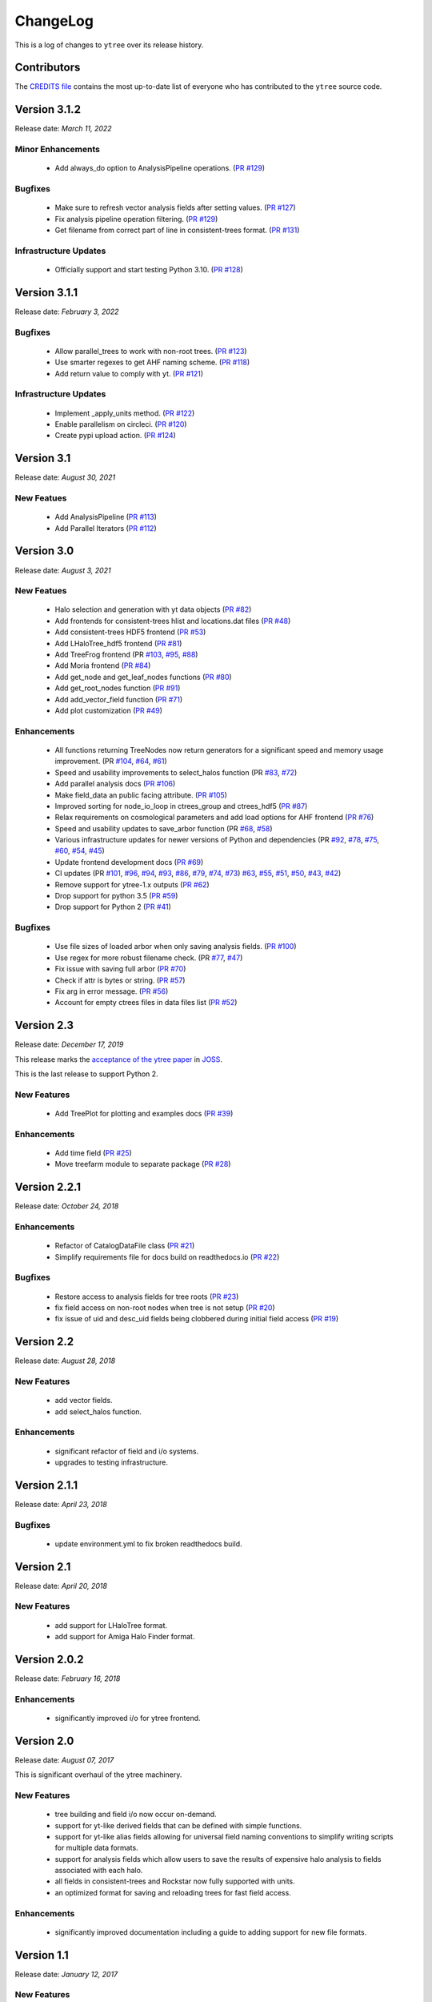 .. _changelog:

ChangeLog
=========

This is a log of changes to ``ytree`` over its release history.

Contributors
------------

The `CREDITS file
<https://github.com/ytree-project/ytree/blob/main/CREDITS>`__
contains the most up-to-date list of everyone who has contributed to the
``ytree`` source code.

Version 3.1.2
-------------

Release date: *March 11, 2022*

Minor Enhancements
^^^^^^^^^^^^^^^^^^

 * Add always_do option to AnalysisPipeline operations.
   (`PR #129 <https://github.com/ytree-project/ytree/pull/129>`__)

Bugfixes
^^^^^^^^

 * Make sure to refresh vector analysis fields after setting values.
   (`PR #127 <https://github.com/ytree-project/ytree/pull/127>`__)

 * Fix analysis pipeline operation filtering.
   (`PR #129 <https://github.com/ytree-project/ytree/pull/129>`__)

 * Get filename from correct part of line in consistent-trees format.
   (`PR #131 <https://github.com/ytree-project/ytree/pull/131>`__)

Infrastructure Updates
^^^^^^^^^^^^^^^^^^^^^^

 * Officially support and start testing Python 3.10.
   (`PR #128 <https://github.com/ytree-project/ytree/pull/128>`__)

Version 3.1.1
-------------

Release date: *February 3, 2022*

Bugfixes
^^^^^^^^

 * Allow parallel_trees to work with non-root trees.
   (`PR #123 <https://github.com/ytree-project/ytree/pull/123>`__)

 * Use smarter regexes to get AHF naming scheme.
   (`PR #118 <https://github.com/ytree-project/ytree/pull/118>`__)

 * Add return value to comply with yt.
   (`PR #121 <https://github.com/ytree-project/ytree/pull/121>`__)

Infrastructure Updates
^^^^^^^^^^^^^^^^^^^^^^
 * Implement _apply_units method.
   (`PR #122 <https://github.com/ytree-project/ytree/pull/122>`__)

 * Enable parallelism on circleci.
   (`PR #120 <https://github.com/ytree-project/ytree/pull/120>`__)

 * Create pypi upload action.
   (`PR #124 <https://github.com/ytree-project/ytree/pull/124>`__)

Version 3.1
-----------

Release date: *August 30, 2021*

New Featues
^^^^^^^^^^^

 * Add AnalysisPipeline
   (`PR #113 <https://github.com/ytree-project/ytree/pull/113>`__)

 * Add Parallel Iterators
   (`PR #112 <https://github.com/ytree-project/ytree/pull/112>`__)

Version 3.0
-----------

Release date: *August 3, 2021*

New Featues
^^^^^^^^^^^

 * Halo selection and generation with yt data objects
   (`PR #82 <https://github.com/ytree-project/ytree/pull/82>`__)

 * Add frontends for consistent-trees hlist and locations.dat files
   (`PR #48 <https://github.com/ytree-project/ytree/pull/48>`__)

 * Add consistent-trees HDF5 frontend
   (`PR #53 <https://github.com/ytree-project/ytree/pull/53>`__)

 * Add LHaloTree_hdf5 frontend
   (`PR #81 <https://github.com/ytree-project/ytree/pull/81>`__)

 * Add TreeFrog frontend
   (PR `#103 <https://github.com/ytree-project/ytree/pull/103>`__,
   `#95 <https://github.com/ytree-project/ytree/pull/95>`__,
   `#88 <https://github.com/ytree-project/ytree/pull/88>`__)

 * Add Moria frontend
   (`PR #84 <https://github.com/ytree-project/ytree/pull/84>`__)

 * Add get_node and get_leaf_nodes functions
   (`PR #80 <https://github.com/ytree-project/ytree/pull/80>`__)

 * Add get_root_nodes function
   (`PR #91 <https://github.com/ytree-project/ytree/pull/91>`__)

 * Add add_vector_field function
   (`PR #71 <https://github.com/ytree-project/ytree/pull/71>`__)

 * Add plot customization
   (`PR #49 <https://github.com/ytree-project/ytree/pull/49>`__)

Enhancements
^^^^^^^^^^^^

 * All functions returning TreeNodes now return generators for a
   significant speed and memory usage improvement.
   (PR `#104 <https://github.com/ytree-project/ytree/pull/104>`__,
   `#64 <https://github.com/ytree-project/ytree/pull/64>`__,
   `#61 <https://github.com/ytree-project/ytree/pull/61>`__)

 * Speed and usability improvements to select_halos function
   (PR `#83 <https://github.com/ytree-project/ytree/pull/83>`__,
   `#72 <https://github.com/ytree-project/ytree/pull/72>`__)

 * Add parallel analysis docs
   (`PR #106 <https://github.com/ytree-project/ytree/pull/106>`__)

 * Make field_data an public facing attribute.
   (`PR #105 <https://github.com/ytree-project/ytree/pull/105>`__)

 * Improved sorting for node_io_loop in ctrees_group and ctrees_hdf5
   (`PR #87 <https://github.com/ytree-project/ytree/pull/87>`__)

 * Relax requirements on cosmological parameters and add load options
   for AHF frontend
   (`PR #76 <https://github.com/ytree-project/ytree/pull/76>`__)

 * Speed and usability updates to save_arbor function
   (PR `#68 <https://github.com/ytree-project/ytree/pull/68>`__,
   `#58 <https://github.com/ytree-project/ytree/pull/58>`__)

 * Various infrastructure updates for newer versions of Python and
   dependencies
   (PR `#92 <https://github.com/ytree-project/ytree/pull/92>`__,
   `#78 <https://github.com/ytree-project/ytree/pull/78>`__,
   `#75 <https://github.com/ytree-project/ytree/pull/75>`__,
   `#60 <https://github.com/ytree-project/ytree/pull/60>`__,
   `#54 <https://github.com/ytree-project/ytree/pull/54>`__,
   `#45 <https://github.com/ytree-project/ytree/pull/45>`__)

 * Update frontend development docs
   (`PR #69 <https://github.com/ytree-project/ytree/pull/69>`__)

 * CI updates
   (PR `#101 <https://github.com/ytree-project/ytree/pull/101>`__,
   `#96 <https://github.com/ytree-project/ytree/pull/96>`__,
   `#94 <https://github.com/ytree-project/ytree/pull/94>`__,
   `#93 <https://github.com/ytree-project/ytree/pull/93>`__,
   `#86 <https://github.com/ytree-project/ytree/pull/86>`__,
   `#79 <https://github.com/ytree-project/ytree/pull/79>`__,
   `#74 <https://github.com/ytree-project/ytree/pull/74>`__,
   `#73 <https://github.com/ytree-project/ytree/pull/73>`__)
   `#63 <https://github.com/ytree-project/ytree/pull/63>`__,
   `#55 <https://github.com/ytree-project/ytree/pull/55>`__,
   `#51 <https://github.com/ytree-project/ytree/pull/51>`__,
   `#50 <https://github.com/ytree-project/ytree/pull/50>`__,
   `#43 <https://github.com/ytree-project/ytree/pull/43>`__,
   `#42 <https://github.com/ytree-project/ytree/pull/42>`__)

 * Remove support for ytree-1.x outputs
   (`PR #62 <https://github.com/ytree-project/ytree/pull/62>`__)

 * Drop support for python 3.5
   (`PR #59 <https://github.com/ytree-project/ytree/pull/59>`__)

 * Drop support for Python 2
   (`PR #41 <https://github.com/ytree-project/ytree/pull/41>`__)

Bugfixes
^^^^^^^^

 * Use file sizes of loaded arbor when only saving analysis fields.
   (`PR #100 <https://github.com/ytree-project/ytree/pull/100>`__)

 * Use regex for more robust filename check.
   (PR `#77 <https://github.com/ytree-project/ytree/pull/77>`__,
   `#47 <https://github.com/ytree-project/ytree/pull/47>`__)

 * Fix issue with saving full arbor
   (`PR #70 <https://github.com/ytree-project/ytree/pull/70>`__)

 * Check if attr is bytes or string.
   (`PR #57 <https://github.com/ytree-project/ytree/pull/57>`__)

 * Fix arg in error message.
   (`PR #56 <https://github.com/ytree-project/ytree/pull/56>`__)

 * Account for empty ctrees files in data files list
   (`PR #52 <https://github.com/ytree-project/ytree/pull/52>`__)

Version 2.3
-----------

Release date: *December 17, 2019*

This release marks the `acceptance of the ytree paper
<https://github.com/openjournals/joss-reviews/issues/1881>`__ in
`JOSS <https://joss.theoj.org/>`__.

This is the last release to support Python 2.

New Features
^^^^^^^^^^^^

 * Add TreePlot for plotting and examples docs
   (`PR #39 <https://github.com/ytree-project/ytree/pull/39>`__)

Enhancements
^^^^^^^^^^^^

 * Add time field
   (`PR #25 <https://github.com/ytree-project/ytree/pull/25>`__)
 * Move treefarm module to separate package
   (`PR #28 <https://github.com/ytree-project/ytree/pull/28>`__)

Version 2.2.1
-------------

Release date: *October 24, 2018*

Enhancements
^^^^^^^^^^^^

 * Refactor of CatalogDataFile class
   (`PR #21 <https://github.com/ytree-project/ytree/pull/21>`__)
 * Simplify requirements file for docs build on readthedocs.io
   (`PR #22 <https://github.com/ytree-project/ytree/pull/22>`__)

Bugfixes
^^^^^^^^

 * Restore access to analysis fields for tree roots
   (`PR #23 <https://github.com/ytree-project/ytree/pull/23>`__)
 * fix field access on non-root nodes when tree is not setup
   (`PR #20 <https://github.com/ytree-project/ytree/pull/20>`__)
 * fix issue of uid and desc_uid fields being clobbered during
   initial field access
   (`PR #19 <https://github.com/ytree-project/ytree/pull/19>`__)

Version 2.2
-----------

Release date: *August 28, 2018*

New Features
^^^^^^^^^^^^

 * add vector fields.
 * add select_halos function.

Enhancements
^^^^^^^^^^^^

 * significant refactor of field and i/o systems.
 * upgrades to testing infrastructure.

Version 2.1.1
-------------

Release date: *April 23, 2018*

Bugfixes
^^^^^^^^

 * update environment.yml to fix broken readthedocs build.

Version 2.1
-----------

Release date: *April 20, 2018*

New Features
^^^^^^^^^^^^

 * add support for LHaloTree format.
 * add support for Amiga Halo Finder format.

Version 2.0.2
-------------

Release date: *February 16, 2018*

Enhancements
^^^^^^^^^^^^

 * significantly improved i/o for ytree frontend.

Version 2.0
-----------

Release date: *August 07, 2017*

This is significant overhaul of the ytree machinery.

New Features
^^^^^^^^^^^^

 * tree building and field i/o now occur on-demand.
 * support for yt-like derived fields that can be defined with simple
   functions.
 * support for yt-like alias fields allowing for universal
   field naming conventions to simplify writing scripts for multiple
   data formats.
 * support for analysis fields which allow users to save the results
   of expensive halo analysis to fields associated with each halo.
 * all fields in consistent-trees and Rockstar now fully supported with
   units.
 * an optimized format for saving and reloading trees for fast field access.

Enhancements
^^^^^^^^^^^^

 * significantly improved documentation including a guide to adding support
   for new file formats.

Version 1.1
-----------

Release date: *January 12, 2017*

New Features
^^^^^^^^^^^^

 * New, more yt-like field querying syntax for both arbors and tree
   nodes.

Enhancements
^^^^^^^^^^^^

 * Python3 now supported.
 * More robust unit system with restoring of unit registries from stored
   json.
 * Added minimum radius to halo sphere selector.
 * Replaced import of yt for specific imports of all required functions.
 * Added ytree logger.
 * Docs updated and API reference docs added.

Bugfixes
^^^^^^^^

 * Allow non-root trees to be saved and reloaded.
 * Fix bug allowing trees that end before the final output.

Version 1.0
-----------

Release date: *Sep 26, 2016*

The inaugural release of ytree!
